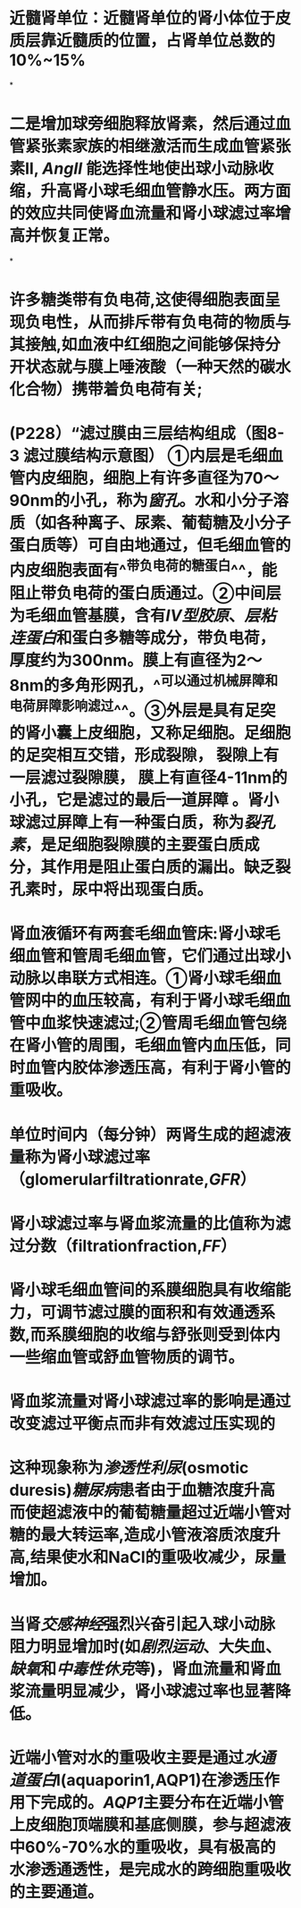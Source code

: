 :PROPERTIES:
:ID:	25D66D2E-2040-45E0-A08F-693CE990F0A8
:END:

:PROPERTIES:
:file_path: /Users/waytrue/Zotero/storage/5CG83YHN/Wang\ -\ 2018\ -\ Sheng\ li\ xue\ =\ Physiology.pdf
:END:

* 近髓肾单位：近髓肾单位的肾小体位于皮质层靠近髓质的位置，占肾单位总数的10%~15%
:PROPERTIES:
:ls-type: annotation
:hl-page: 254
:id: 6204c29e-3450-475f-94d3-b60fff2954c4
:END:
*
* 二是增加球旁细胞释放肾素，然后通过血管紧张素家族的相继激活而生成血管紧张素II, [[AngII]] 能选择性地使出球小动脉收缩，升高肾小球毛细血管静水压。两方面的效应共同使肾血流量和肾小球滤过率增高并恢复正常。
:PROPERTIES:
:hl-page: 257
:ls-type: annotation
:id: 6204c84c-7f63-4cc2-9336-95b1b1018ca5
:END:
*
* 许多糖类带有负电荷,这使得细胞表面呈现负电性，从而排斥带有负电荷的物质与其接触,如血液中红细胞之间能够保持分开状态就与膜上唾液酸（一种天然的碳水化合物）携带着负电荷有关;
:PROPERTIES:
:ls-type: annotation
:hl-page: 44
:id: 6204cc87-46c3-4e3a-9760-833050472354
:END:
* (P228）“滤过膜由三层结构组成（图8-3 滤过膜结构示意图） [[../assets/image_1644482097022_0.png]] ①内层是毛细血管内皮细胞，细胞上有许多直径为70～90nm的小孔，称为[[窗孔]]。水和小分子溶质（如各种离子、尿素、葡萄糖及小分子蛋白质等）可自由地通过，但毛细血管的内皮细胞表面有^^带负电荷的糖蛋白^^，能阻止带负电荷的蛋白质通过。②中间层为毛细血管基膜，含有[[IV型胶原]]、[[层粘连蛋白]]和蛋白多糖等成分，带负电荷，厚度约为300nm。膜上有直径为2～8nm的多角形网孔，^^可以通过机械屏障和电荷屏障影响滤过^^。③外层是具有足突的肾小囊上皮细胞，又称足细胞。足细胞的足突相互交错，形成裂隙， 裂隙上有一层滤过裂隙膜， 膜上有直径4-11nm的小孔，它是滤过的最后一道屏障 。肾小球滤过屏障上有一种蛋白质，称为[[裂孔素]]，是足细胞裂隙膜的主要蛋白质成分，其作用是阻止蛋白质的漏出。缺乏裂孔素时，尿中将出现蛋白质。
:PROPERTIES:
:hl-page: 255
:ls-type: annotation
:id: 6204cd51-c2a7-43e2-9bc4-28b146586d88
:END:
* 肾血液循环有两套毛细血管床:肾小球毛细血管和管周毛细血管，它们通过出球小动脉以串联方式相连。①肾小球毛细血管网中的血压较高，有利于肾小球毛细血管中血浆快速滤过;②管周毛细血管包绕在肾小管的周围，毛细血管内血压低，同时血管内胶体渗透压高，有利于肾小管的重吸收。
:PROPERTIES:
:ls-type: annotation
:hl-page: 256
:id: 62050919-fb4f-43ce-b899-1150354238fc
:END:
* 单位时间内（每分钟）两肾生成的超滤液量称为肾小球滤过率（glomerularfiltrationrate,[[GFR]]）
:PROPERTIES:
:ls-type: annotation
:hl-page: 258
:id: 62050a1b-f13d-4dce-9645-277691069d10
:END:
* 肾小球滤过率与肾血浆流量的比值称为滤过分数（filtrationfraction,[[FF]]）
:PROPERTIES:
:ls-type: annotation
:hl-page: 258
:id: 62050a6e-0ad6-4c68-a2fd-0641561f94c9
:END:
* 肾小球毛细血管间的系膜细胞具有收缩能力，可调节滤过膜的面积和有效通透系数,而系膜细胞的收缩与舒张则受到体内一些缩血管或舒血管物质的调节。
:PROPERTIES:
:ls-type: annotation
:hl-page: 259
:id: 62050d58-0028-4530-b03a-2ee1dc44c082
:END:
* 肾血浆流量对肾小球滤过率的影响是通过改变滤过平衡点而非有效滤过压实现的
:PROPERTIES:
:ls-type: annotation
:hl-page: 260
:id: 62050ede-49a1-41f0-86ea-ca528db578c1
:END:
* 这种现象称为[[渗透性利尿]](osmotic duresis)[[糖尿病]]患者由于血糖浓度升高而使超滤液中的葡萄糖量超过近端小管对糖的最大转运率,造成小管液溶质浓度升高,结果使水和NaCl的重吸收减少，尿量增加。
:PROPERTIES:
:hl-page: 267
:ls-type: annotation
:id: 62051028-379d-4cfa-8580-feabdcd0f480
:END:
* 当肾[[交感神经]]强烈兴奋引起入球小动脉阻力明显增加时(如[[剧烈运动]]、大失血、[[缺氧]]和[[中毒性休克]]等)，肾血流量和肾血浆流量明显减少，肾小球滤过率也显著降低。
:PROPERTIES:
:hl-page: 260
:ls-type: annotation
:id: 6205164e-43ce-4699-9fb3-c7b9e8d2e39e
:END:
* 近端小管对水的重吸收主要是通过[[水通道蛋白]]l(aquaporin1,AQP1)在渗透压作用下完成的。[[AQP1]]主要分布在近端小管上皮细胞顶端膜和基底侧膜，参与超滤液中60%-70%水的重吸收，具有极高的水渗透通透性，是完成水的跨细胞重吸收的主要通道。
:PROPERTIES:
:hl-page: 262
:ls-type: annotation
:id: 62051870-dc0b-4632-acce-d0a551405265
:END: